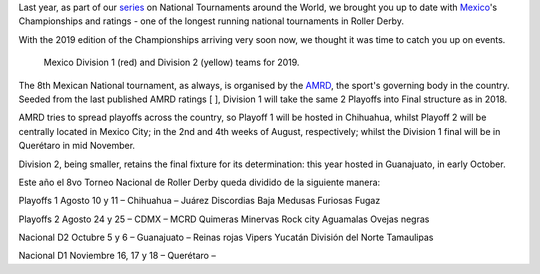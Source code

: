 .. title: Mexican National Championships 2019
.. slug: mexico2019
.. date: 2019-07-04 11:00:00 UTC+01:00
.. tags: tournaments, national tournaments, mexican roller derby
.. category:
.. link:
.. description:
.. type: text
.. author: aoanla

Last year, as part of our `series`_ on National Tournaments around the World, we brought you up to date with `Mexico`_'s Championships and ratings - one of the longest running
national tournaments in Roller Derby.

.. _series: https://www.scottishrollerderbyblog.com/categories/tournaments2018/
.. _Mexico: https://www.scottishrollerderbyblog.com/posts/2018/07/18/mexican-national-championships-2018/

With the 2019 edition of the Championships arriving very soon now, we thought it was time to catch you up on events.

.. figure:: /images/2019/07/mexico-2019-teams.png
  :alt: map of mexico with teams competing in the Division 1 and Division 2 tournaments for 2019 marked with stars.

  Mexico Division 1 (red) and Division 2 (yellow) teams for 2019.

.. TEASER_END

The 8th Mexican National tournament, as always, is organised by the `AMRD`_, the sport's governing body in the country. Seeded from the last published AMRD ratings
[ ], Division 1 will take the same 2 Playoffs into Final structure as in 2018.

.. _AMRD: https://www.facebook.com/AsociacionMexicanaDeRollerDerby/

AMRD tries to spread playoffs across the country, so Playoff 1 will be hosted in Chihuahua, whilst Playoff 2 will be centrally located in Mexico City; in the 2nd and 4th weeks of August, respectively; whilst the Division 1 final will be in Querétaro in mid November.

Division 2, being smaller, retains the final fixture for its determination: this year hosted in Guanajuato, in early October.

Este año el 8vo Torneo Nacional de Roller Derby queda dividido de la siguiente manera:

Playoffs 1 Agosto 10 y 11
– Chihuahua –
Juárez
Discordias
Baja
Medusas
Furiosas
Fugaz

Playoffs 2 Agosto 24 y 25
– CDMX –
MCRD
Quimeras
Minervas
Rock city
Aguamalas
Ovejas negras

Nacional D2 Octubre 5 y 6
– Guanajuato –
Reinas rojas
Vipers
Yucatán
División del Norte
Tamaulipas

Nacional D1 Noviembre 16, 17 y 18
– Querétaro –
